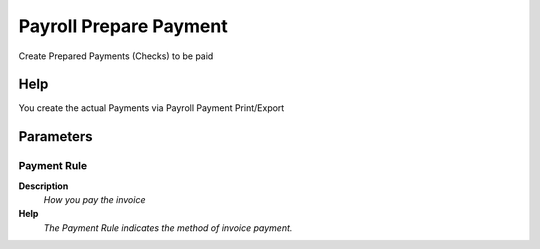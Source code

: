 
.. _functional-guide/process/hr_payselection_createpayment:

=======================
Payroll Prepare Payment
=======================

Create Prepared Payments (Checks) to be paid

Help
====
You create the actual Payments via Payroll Payment Print/Export

Parameters
==========

Payment Rule
------------
\ **Description**\ 
 \ *How you pay the invoice*\ 
\ **Help**\ 
 \ *The Payment Rule indicates the method of invoice payment.*\ 
